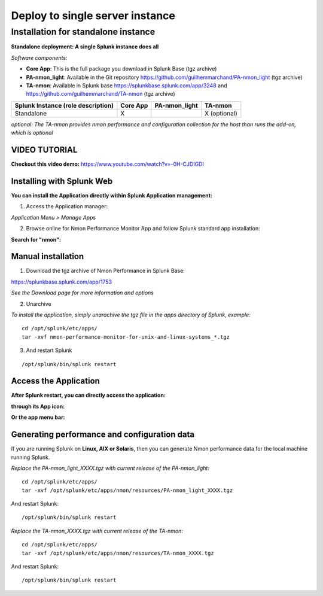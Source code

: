 ================================
Deploy to single server instance
================================

.. _standalone_deployment_guide:

------------------------------------
Installation for standalone instance
------------------------------------

**Standalone deployment: A single Splunk instance does all**

*Software components:*

* **Core App**: This is the full package you download in Splunk Base (tgz archive)

* **PA-nmon_light**: Available in the Git repository https://github.com/guilhemmarchand/PA-nmon_light (tgz archive)

* **TA-nmon**: Available in Splunk base https://splunkbase.splunk.com/app/3248 and https://github.com/guilhemmarchand/TA-nmon (tgz archive)

+------------------------+------------+---------------+-------------------+
| Splunk Instance        | Core App   | PA-nmon_light | TA-nmon           |
| (role description)     |            |               |                   |
+========================+============+===============+===================+
| Standalone             |     X      |               | X (optional)      |
+------------------------+------------+---------------+-------------------+

*optional: The TA-nmon provides nmon performance and configuration collection for the host than runs the add-on, which is optional*


VIDEO TUTORIAL
==============

**Checkout this video demo:** https://www.youtube.com/watch?v=-0H-CJDIGDI


Installing with Splunk Web
==========================

**You can install the Application directly within Splunk Application management:**

1. Access the Application manager:

*Application Menu > Manage Apps*

2. Browse online for Nmon Performance Monitor App and follow Splunk standard app installation:

**Search for "nmon":**

.. image:: img/install_browse_appstore.png
   :alt: install_browse_appstore.png
   :align: center

Manual installation
===================

1. Download the tgz archive of Nmon Performance in Splunk Base:

https://splunkbase.splunk.com/app/1753

*See the Download page for more information and options*

2. Unarchive

*To install the application, simply unarachive the tgz file in the apps directory of Splunk, example:*

::

    cd /opt/splunk/etc/apps/
    tar -xvf nmon-performance-monitor-for-unix-and-linux-systems_*.tgz

3. And restart Splunk

::

    /opt/splunk/bin/splunk restart


Access the Application
======================

**After Splunk restart, you can directly access the application:**

**through its App icon:**

.. image:: img/install_access1.png
   :alt: install_access1.png
   :align: center

**Or the app menu bar:**

.. image:: img/install_access2.png
   :alt: install_access2.png
   :align: center

Generating performance and configuration data
=============================================

If you are running Splunk on **Linux, AIX or Solaris**, then you can generate Nmon performance data for the local machine running Splunk.

*Replace the PA-nmon_light_XXXX.tgz with current release of the PA-nmon_light:*

::

    cd /opt/splunk/etc/apps/
    tar -xvf /opt/splunk/etc/apps/nmon/resources/PA-nmon_light_XXXX.tgz

And restart Splunk:

::

    /opt/splunk/bin/splunk restart

*Replace the TA-nmon_XXXX.tgz with current release of the TA-nmon:*

::

    cd /opt/splunk/etc/apps/
    tar -xvf /opt/splunk/etc/apps/nmon/resources/TA-nmon_XXXX.tgz

And restart Splunk:

::

    /opt/splunk/bin/splunk restart
